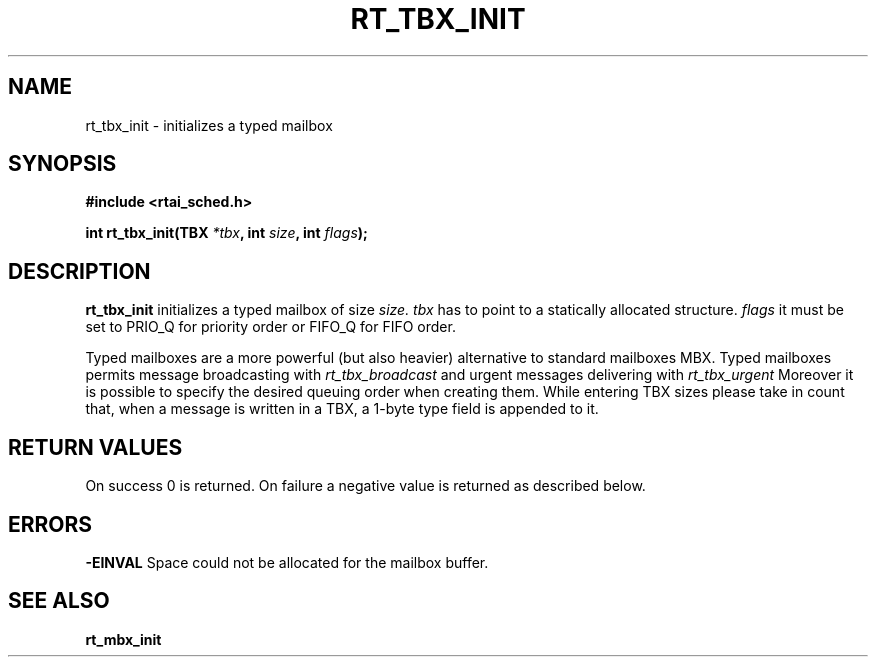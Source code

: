 .TH RT_TBX_INIT 8 "January 2001" RTAI "Typed Mailbox Functions"
.SH NAME
rt_tbx_init \- initializes a typed mailbox
.SH SYNOPSIS
.B #include <rtai_sched.h>
.sp
.BI "int rt_tbx_init(TBX " *tbx ", int " size ", int " flags ");"
.SH DESCRIPTION
.B rt_tbx_init
initializes a typed mailbox of size 
.I size.
.I tbx
has to point to a statically allocated structure. 
.I flags 
it must be set to PRIO_Q for priority order or FIFO_Q for FIFO order.

.PP
Typed mailboxes are a more powerful (but also heavier) alternative to standard
mailboxes MBX. Typed mailboxes permits message broadcasting with
.I rt_tbx_broadcast  
and urgent messages delivering with
.I rt_tbx_urgent  
Moreover it is possible to specify the desired queuing order when creating them.
While entering TBX sizes please take in count that, when a message is written in a TBX, 
a 1-byte type field is appended to it.
.SH RETURN VALUES
On success 0 is returned. On failure a negative value is returned as described below.
.SH ERRORS
.B -EINVAL
Space could not be allocated for the mailbox buffer.
.SH SEE ALSO
.B rt_mbx_init

